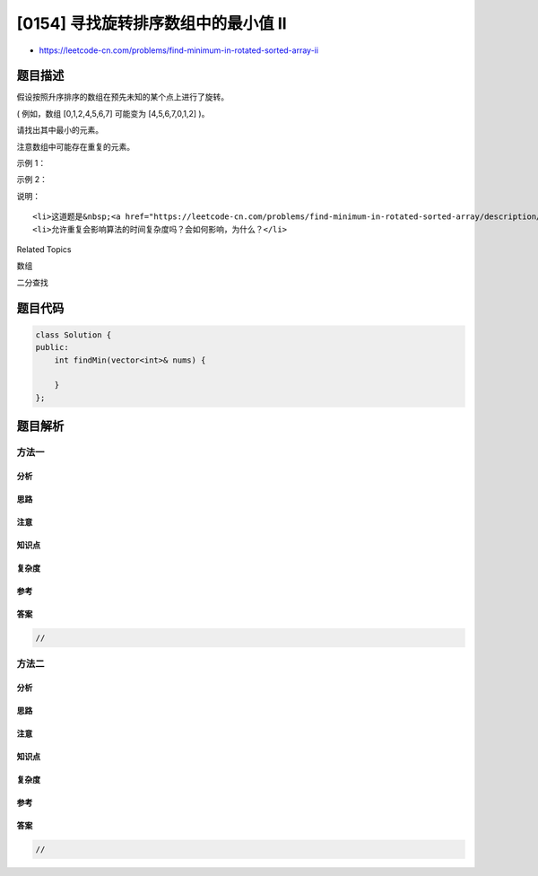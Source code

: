 [0154] 寻找旋转排序数组中的最小值 II
====================================

-  https://leetcode-cn.com/problems/find-minimum-in-rotated-sorted-array-ii

题目描述
--------

.. raw:: html

   <p>

假设按照升序排序的数组在预先未知的某个点上进行了旋转。

.. raw:: html

   </p>

.. raw:: html

   <p>

( 例如，数组 [0,1,2,4,5,6,7] 可能变为 [4,5,6,7,0,1,2] )。

.. raw:: html

   </p>

.. raw:: html

   <p>

请找出其中最小的元素。

.. raw:: html

   </p>

.. raw:: html

   <p>

注意数组中可能存在重复的元素。

.. raw:: html

   </p>

.. raw:: html

   <p>

示例 1：

.. raw:: html

   </p>

.. raw:: html

   <pre><strong>输入:</strong> [1,3,5]
   <strong>输出:</strong> 1</pre>

.. raw:: html

   <p>

示例 2：

.. raw:: html

   </p>

.. raw:: html

   <pre><strong>输入:</strong> [2,2,2,0,1]
   <strong>输出:</strong> 0</pre>

.. raw:: html

   <p>

说明：

.. raw:: html

   </p>

.. raw:: html

   <ul>

::

    <li>这道题是&nbsp;<a href="https://leetcode-cn.com/problems/find-minimum-in-rotated-sorted-array/description/">寻找旋转排序数组中的最小值</a>&nbsp;的延伸题目。</li>
    <li>允许重复会影响算法的时间复杂度吗？会如何影响，为什么？</li>

.. raw:: html

   </ul>

.. raw:: html

   <div>

.. raw:: html

   <div>

Related Topics

.. raw:: html

   </div>

.. raw:: html

   <div>

.. raw:: html

   <li>

数组

.. raw:: html

   </li>

.. raw:: html

   <li>

二分查找

.. raw:: html

   </li>

.. raw:: html

   </div>

.. raw:: html

   </div>

题目代码
--------

.. code:: cpp

    class Solution {
    public:
        int findMin(vector<int>& nums) {

        }
    };

题目解析
--------

方法一
~~~~~~

分析
^^^^

思路
^^^^

注意
^^^^

知识点
^^^^^^

复杂度
^^^^^^

参考
^^^^

答案
^^^^

.. code:: cpp

    //

方法二
~~~~~~

分析
^^^^

思路
^^^^

注意
^^^^

知识点
^^^^^^

复杂度
^^^^^^

参考
^^^^

答案
^^^^

.. code:: cpp

    //
